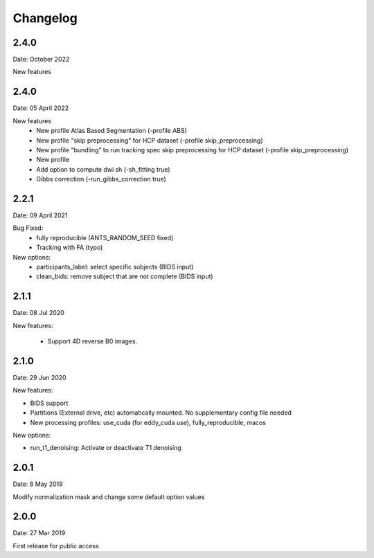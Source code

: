 Changelog
=========

2.4.0
########
Date: October 2022

New features


2.4.0
########
Date: 05 April 2022

New features
  - New profile Atlas Based Segmentation (-profile ABS)
  - New profile "skip preprocessing" for HCP dataset (-profile skip_preprocessing)
  - New profile "bundling" to run tracking spec skip preprocessing for HCP dataset (-profile skip_preprocessing)
  - New profile
  - Add option to compute dwi sh (-sh_fitting true)
  - Gibbs correction (-run_gibbs_correction true)


2.2.1
#########
Date: 09 April 2021

Bug Fixed:
  - fully reproducible (ANTS_RANDOM_SEED fixed)
  - Tracking with FA (typo)

New options:
  - participants_label: select specific subjects (BIDS input)
  - clean_bids: remove subject that are not complete (BIDS input)

2.1.1
#########
Date: 08 Jul 2020

New features:

  - Support 4D reverse B0 images.

2.1.0
#########
Date: 29 Jun 2020

New features:

- BIDS support
- Partitions (External drive, etc) automatically mounted. No supplementary config file needed
- New processing profiles: use_cuda (for eddy_cuda use), fully_reproducible, macos

New options:

- run_t1_denoising: Activate or deactivate T1 denoising

2.0.1
#########
Date: 8 May 2019

Modify normalization mask and change some default option values

2.0.0
#########
Date: 27 Mar 2019

First release for public access
